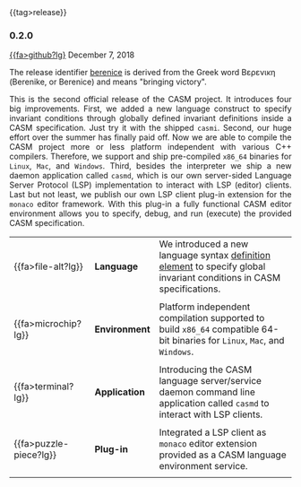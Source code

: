 # 
#   Copyright (C) 2014-2019 CASM Organization <https://casm-lang.org>
#   All rights reserved.
# 
#   Developed by: Philipp Paulweber
#                 Emmanuel Pescosta
#                 <https://github.com/casm-lang/casm>
# 
#   This file is part of casm.
# 
#   casm is free software: you can redistribute it and/or modify
#   it under the terms of the GNU General Public License as published by
#   the Free Software Foundation, either version 3 of the License, or
#   (at your option) any later version.
# 
#   casm is distributed in the hope that it will be useful,
#   but WITHOUT ANY WARRANTY; without even the implied warranty of
#   MERCHANTABILITY or FITNESS FOR A PARTICULAR PURPOSE. See the
#   GNU General Public License for more details.
# 
#   You should have received a copy of the GNU General Public License
#   along with casm. If not, see <http://www.gnu.org/licenses/>.
# 
#

#+options: toc:nil
#+html: {{tag>release}}

*** 0.2.0

#+html: <callout title="Release ''berenice''">
[[https://github.com/casm-lang/casm/releases/tag/0.2.0][{{fa>github?lg}]] December 7, 2018

The release identifier [[http://www.behindthename.com/name/berenice][berenice]]
is derived from the Greek word Βερενικη (Berenike, or Berenice) and means "bringing victory".
#+html: </callout>

#+html: <grid>
#+html: <col lg="3" md="12">
#+html: <TEXT align="justify">
This is the second official release of the CASM project.
It introduces four big improvements.
First, we added a new language construct to specify invariant conditions through globally defined invariant definitions inside a CASM specification.
Just try it with the shipped  =casmi=.
Second, our huge effort over the summer has finally paid off. Now we are able to compile the CASM project more or less platform independent with various C++ compilers.
Therefore, we support and ship pre-compiled =x86_64= binaries for =Linux=, =Mac=, and =Windows=.
Third, besides the interpreter we ship a new daemon application called =casmd=, which is our own server-sided Language Server Protocol (LSP) implementation to interact with LSP (editor) clients.
Last but not least, we publish our own LSP client plug-in extension for the =monaco= editor framework. With this plug-in a fully functional CASM editor environment allows you to specify, debug, and run (execute) the provided CASM specification.

#+html: </TEXT>
#+html: </col>
#+html: <col lg="9" md="12">

| {{fa>file-alt?lg}}     | *Language*    | We introduced a new language syntax [[./../syntax#InvariantDefinition][definition element]] to specify global invariant conditions in CASM specifications.      |
|                        |               |                                                                                                                            |
| {{fa>microchip?lg}}    | *Environment* | Platform independent compilation supported to build =x86_64= compatible 64-bit binaries for =Linux=, =Mac=, and =Windows=. |
|                        |               |                                                                                                                            |
| {{fa>terminal?lg}}     | *Application* | Introducing the CASM language server/service daemon command line application called =casmd= to interact with LSP clients.  |
|                        |               |                                                                                                                            |
| {{fa>puzzle-piece?lg}} | *Plug-in*     | Integrated a LSP client as =monaco= editor extension provided as a CASM language environment service.                      |
|                        |               |                                                                                                                            |

#+html: </col>
#+html: </grid>
